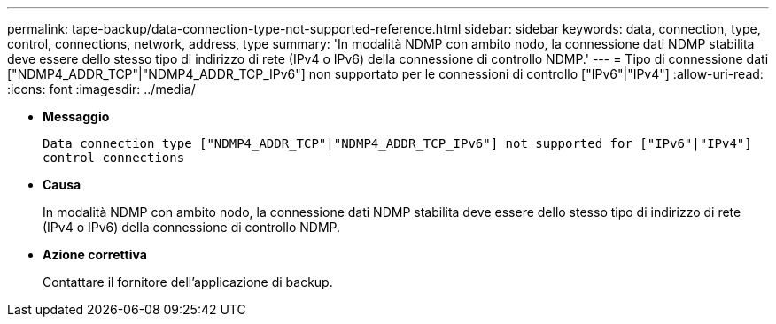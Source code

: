 ---
permalink: tape-backup/data-connection-type-not-supported-reference.html 
sidebar: sidebar 
keywords: data, connection, type, control, connections, network, address, type 
summary: 'In modalità NDMP con ambito nodo, la connessione dati NDMP stabilita deve essere dello stesso tipo di indirizzo di rete (IPv4 o IPv6) della connessione di controllo NDMP.' 
---
= Tipo di connessione dati ["NDMP4_ADDR_TCP"|"NDMP4_ADDR_TCP_IPv6"] non supportato per le connessioni di controllo ["IPv6"|"IPv4"]
:allow-uri-read: 
:icons: font
:imagesdir: ../media/


* *Messaggio*
+
`Data connection type ["NDMP4_ADDR_TCP"|"NDMP4_ADDR_TCP_IPv6"] not supported for ["IPv6"|"IPv4"] control connections`

* *Causa*
+
In modalità NDMP con ambito nodo, la connessione dati NDMP stabilita deve essere dello stesso tipo di indirizzo di rete (IPv4 o IPv6) della connessione di controllo NDMP.

* *Azione correttiva*
+
Contattare il fornitore dell'applicazione di backup.


